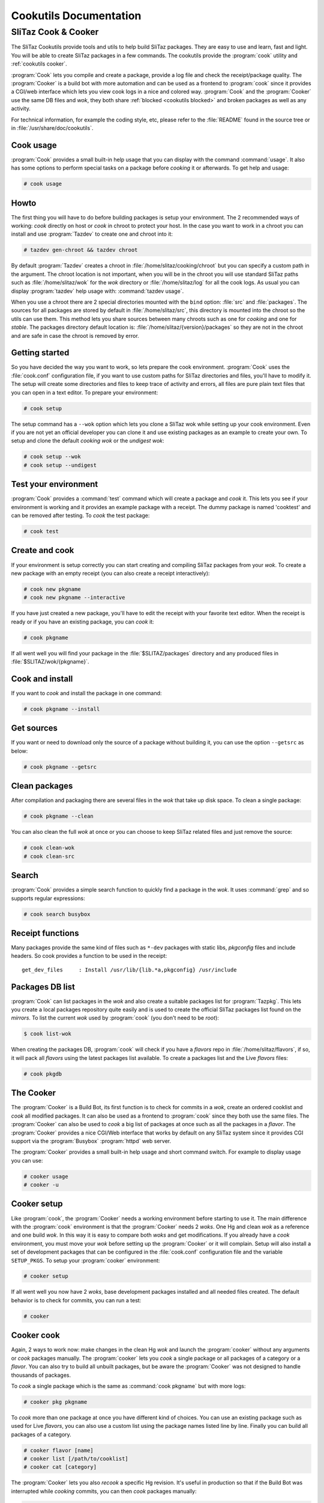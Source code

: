 .. _cookutils manual:

Cookutils Documentation
=======================


SliTaz Cook & Cooker
--------------------

The SliTaz Cookutils provide tools and utils to help build SliTaz packages.
They are easy to use and learn, fast and light.
You will be able to create SliTaz packages in a few commands.
The cookutils provide the :program:`cook` utility and :ref:`cookutils cooker`.

:program:`Cook` lets you compile and create a package, provide a log file and check the receipt/package quality.
The :program:`Cooker` is a build bot with more automation and can be used as a frontend to :program:`cook` since it provides a CGI/web interface which lets you view cook logs in a nice and colored way.
:program:`Cook` and the :program:`Cooker` use the same DB files and *wok*, they both share :ref:`blocked <cookutils blocked>` and broken packages as well as any activity.

For technical information, for example the coding style, etc, please refer to the :file:`README` found in the source tree or in :file:`/usr/share/doc/cookutils`.


Cook usage
^^^^^^^^^^

:program:`Cook` provides a small built-in help usage that you can display with the command :command:`usage`.
It also has some options to perform special tasks on a package before *cooking* it or afterwards.
To get help and usage:

.. code-block:: console

   # cook usage


Howto
^^^^^

The first thing you will have to do before building packages is setup your environment.
The 2 recommended ways of working: *cook* directly on host or *cook* in chroot to protect your host.
In the case you want to work in a chroot you can install and use :program:`Tazdev` to create one and chroot into it:

.. code-block:: console

   # tazdev gen-chroot && tazdev chroot

By default :program:`Tazdev` creates a chroot in :file:`/home/slitaz/cooking/chroot` but you can specify a custom path in the argument.
The chroot location is not important, when you will be in the chroot you will use standard SliTaz paths such as :file:`/home/slitaz/wok` for the *wok* directory or :file:`/home/slitaz/log` for all the cook logs.
As usual you can display :program:`tazdev` help usage with: :command:`tazdev usage`.

When you use a chroot there are 2 special directories mounted with the ``bind`` option: :file:`src` and :file:`packages`.
The sources for all packages are stored by default in :file:`/home/slitaz/src`, this directory is mounted into the chroot so the utils can use them.
This method lets you share sources between many chroots such as one for *cooking* and one for *stable*.
The packages directory default location is: :file:`/home/slitaz/{version}/packages` so they are not in the chroot and are safe in case the chroot is removed by error.


Getting started
^^^^^^^^^^^^^^^

So you have decided the way you want to work, so lets prepare the cook environment.
:program:`Cook` uses the :file:`cook.conf` configuration file, if you want to use custom paths for SliTaz directories and files, you'll have to modify it.
The setup will create some directories and files to keep trace of activity and errors, all files are pure plain text files that you can open in a text editor.
To prepare your environment:

.. code-block:: console

   # cook setup

The setup command has a ``--wok`` option which lets you clone a SliTaz wok while setting up your cook environment.
Even if you are not yet an official developer you can clone it and use existing packages as an example to create your own.
To setup and clone the default *cooking* *wok* or the *undigest* *wok*:

.. code-block:: console

   # cook setup --wok
   # cook setup --undigest


Test your environment
^^^^^^^^^^^^^^^^^^^^^

:program:`Cook` provides a :command:`test` command which will create a package and *cook* it.
This lets you see if your environment is working and it provides an example package with a receipt.
The dummy package is named 'cooktest' and can be removed after testing.
To *cook* the test package:

.. code-block:: console

   # cook test


Create and cook
^^^^^^^^^^^^^^^

If your environment is setup correctly you can start creating and compiling SliTaz packages from your *wok*.
To create a new package with an empty receipt (you can also create a receipt interactively):

.. code-block:: console

   # cook new pkgname
   # cook new pkgname --interactive

If you have just created a new package, you'll have to edit the receipt with your favorite text editor.
When the receipt is ready or if you have an existing package, you can *cook* it:

.. code-block:: console

   # cook pkgname

If all went well you will find your package in the :file:`$SLITAZ/packages` directory and any produced files in :file:`$SLITAZ/wok/{pkgname}`.


Cook and install
^^^^^^^^^^^^^^^^

If you want to *cook* and install the package in one command:

.. code-block:: console

   # cook pkgname --install


Get sources
^^^^^^^^^^^

If you want or need to download only the source of a package without building it, you can use the option ``--getsrc`` as below:

.. code-block:: console

   # cook pkgname --getsrc


Clean packages
^^^^^^^^^^^^^^

After compilation and packaging there are several files in the *wok* that take up disk space.
To clean a single package:

.. code-block:: console

   # cook pkgname --clean

You can also clean the full *wok* at once or you can choose to keep SliTaz related files and just remove the source:

.. code-block:: console

   # cook clean-wok
   # cook clean-src


Search
^^^^^^

:program:`Cook` provides a simple search function to quickly find a package in the *wok*.
It uses :command:`grep` and so supports regular expressions:

.. code-block:: console

   # cook search busybox


Receipt functions
^^^^^^^^^^^^^^^^^

Many packages provide the same kind of files such as ``*-dev`` packages with static libs, *pkgconfig* files and include headers.
So cook provides a function to be used in the receipt::

  get_dev_files     : Install /usr/lib/{lib.*a,pkgconfig} /usr/include


Packages DB list
^^^^^^^^^^^^^^^^

:program:`Cook` can list packages in the *wok* and also create a suitable packages list for :program:`Tazpkg`.
This lets you create a local packages repository quite easily and is used to create the official SliTaz packages list found on the *mirrors*.
To list the current *wok* used by :program:`cook` (you don't need to be *root*):

.. code-block:: console

   $ cook list-wok

When creating the packages DB, :program:`cook` will check if you have a *flavors* repo in :file:`/home/slitaz/flavors`, if so, it will pack all *flavors* using the latest packages list available.
To create a packages list and the Live *flavors* files:

.. code-block:: console

   # cook pkgdb


.. _cookutils cooker:

The Cooker
^^^^^^^^^^

The :program:`Cooker` is a Build Bot, its first function is to check for commits in a *wok*, create an ordered cooklist and *cook* all modified packages.
It can also be used as a frontend to :program:`cook` since they both use the same files.
The :program:`Cooker` can also be used to *cook* a big list of packages at once such as all the packages in a *flavor*.
The :program:`Cooker` provides a nice CGI/Web interface that works by default on any SliTaz system since it provides CGI support via the :program:`Busybox` :program:`httpd` web server.

The :program:`Cooker` provides a small built-in help usage and short command switch.
For example to display usage you can use:

.. code-block:: console

   # cooker usage
   # cooker -u


Cooker setup
^^^^^^^^^^^^

Like :program:`cook`, the :program:`Cooker` needs a working environment before starting to use it.
The main difference with the :program:`cook` environment is that the :program:`Cooker` needs 2 *woks*.
One Hg and clean *wok* as a reference and one build *wok*.
In this way it is easy to compare both *woks* and get modifications.
If you already have a *cook* environment, you must move your *wok* before setting up the :program:`Cooker` or it will complain.
Setup will also install a set of development packages that can be configured in the :file:`cook.conf` configuration file and the variable ``SETUP_PKGS``.
To setup your :program:`cooker` environment:

.. code-block:: console

   # cooker setup

If all went well you now have 2 *woks*, base development packages installed and all needed files created.
The default behavior is to check for commits, you can run a test:

.. code-block:: console

   # cooker


Cooker cook
^^^^^^^^^^^

Again, 2 ways to work now: make changes in the clean Hg *wok* and launch the :program:`cooker` without any arguments or *cook* packages manually.
The :program:`cooker` lets you *cook* a single package or all packages of a category or a *flavor*.
You can also try to build all unbuilt packages, but be aware the :program:`Cooker` was not designed to handle thousands of packages.

To *cook* a single package which is the same as :command:`cook pkgname` but with more logs:

.. code-block:: console

   # cooker pkg pkgname

To *cook* more than one package at once you have different kind of choices.
You can use an existing package such as used for Live *flavors*, you can also use a custom list using the package names listed line by line.
Finally you can build all packages of a category.

.. code-block:: console

   # cooker flavor [name]
   # cooker list [/path/to/cooklist]
   # cooker cat [category]

The :program:`Cooker` lets you also *recook* a specific Hg revision.
It's useful in production so that if the Build Bot was interrupted while *cooking* commits, you can then *cook* packages manually:

.. code-block:: console

   # cooker rev 9496


.. _cookutils blocked:

Blocked packages
^^^^^^^^^^^^^^^^

:program:`Cook` and the :program:`Cooker` handle a file with a list of blocked package so they will not *cook* when commits happen or if a cooklist is used.
This is very useful for a :program:`Cooker` Build Bot in production.
When you block or unblock a package you can add a note to the cooknotes.
Blocking packages example:

.. code-block:: console

   # cook pkgname --block
   # cooker block pkgname
   # cooker -n "Blocked pkgname note"

The list of blocked packages are also displayed on the :program:`Cooker` web interface.
To unblock a package you have to use the :command:`unblock` command or cook ``--unblock`` option:

.. code-block:: console

   # cook pkgname --unblock
   # cooker unblock pkgname


Cooker CGI/Web
^^^^^^^^^^^^^^

To let you view log files in a nice way, keep trace of activity and help find errors, you can use the :program:`Cooker` Web interface located by default in the folder :file:`/var/www/cooker`.
If you don't use a chroot and the :program:`Busybox` :program:`httpd` web server is running, the web interface will work without configuration and should be reachable at: http://localhost/cooker/cooker.cgi

If you used a chroot environment, you should also install :program:`cookutils` on your host and modify the ``SLITAZ`` path variable.
A standard working way is to have a chroot in: :file:`/home/slitaz/cooking/chroot`

With :file:`/etc/slitaz/cook.conf` modified as below:

.. code-block:: shell

   SLITAZ="/home/slitaz/cooking/chroot/home/slitaz"

.. note::
   It's not obligatory to install the :program:`cookutils` on your host to use the web interface.
   If you use :program:`Lighttpd` you can also copy the :file:`cooker.cgi` and :file:`style.css` files for example into your :file:`~/Public` directory and use a custom :file:`cook.conf` with it.
   The advantage of installing :program:`cookutils` on the host is to get regular updates via the :program:`Tazpkg` packages manager.
   Say you have cloned or downloaded the :program:`cookutils`:

   .. code-block:: console

      $ cp -a cookutils/web ~/Public/cgi-bin/cooker
      $ cp -f cookutils/cook.conf ~/Public/cgi-bin/cooker

   Edit the configuration file: :file:`~/Public/cgi-bin/cooker/cook.conf` to set your ``SLITAZ`` path and you're all done!


Cooknotes
^^^^^^^^^

The cooknotes feature lets you write small personal notes about packaging and is useful for collaboration.
The cooknotes was coded to let the SliTaz :program:`Cooker` bot maintainers share notes between themselves and other contributors.
The :program:`Cooker` can block a package's build or *recook* packages manually, for example it's nice to make a note if a package is blocked so that the maintainer knows why admin did that.
Cooknotes are displayed on the web interface and can be checked from a cmdline:

.. code-block:: console

   # cooker note "Blocked pkgname due to heavy CPU load"
   # cooker notes


Cooker as a Build Bot
^^^^^^^^^^^^^^^^^^^^^

The :program:`Cooker` is designed to be a Built Bot for SliTaz, this means it monitors 2 *woks*, updates the Hg *wok*, gets the differences and *cooks* all packages that have been committed.
The safer and cleaner way to run the :program:`Cooker` as a Build Bot with :program:`cron` is to use a chroot environment, but it can run directly on the host if you want.

To run The :program:`Cooker` automatically you must use :program:`cron` from the chroot and add a single line to root :file:`crontabs` in :file:`/var/spool/cron/crontabs`.
Say you would like to run the :program:`Cooker` every 2 hours::

  * */2 * * * /usr/bin/cooker


Cooker BB started at boot
^^^^^^^^^^^^^^^^^^^^^^^^^

The :program:`Cooker` environment and :program:`cron` task can automatically be started at boot time.
You must have the :program:`cookutils-daemon` installed on the host and use a standard SliTaz installation to make it work properly (*cooking* goes in :file:`/home/slitaz/cooking`).
The daemon script will mount any virtual filesystems if needed as well as source and packages.
Source files are in :file:`/home/slitaz/src` and bound into the chroot so you can share package's sources between several versions (*stable*, *cooking*, *undigest*).
If the package is not yet installed:

.. code-block:: console

   # tazpkg get-install cookutils-daemon

To start the daemon you must have a :program:`cron` file definition for root in the chroot, the daemon script works like all other system daemons and can be handled with:

.. code-block:: console

   # /etc/init.d/cooker [start|stop|restart]
